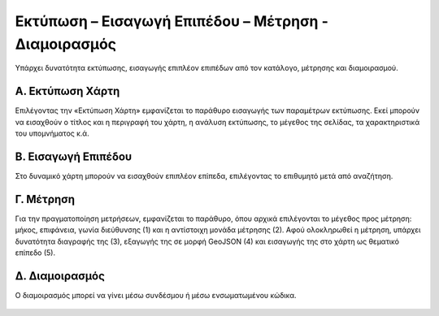.. _printmeasetc:

======================================================
Εκτύπωση – Εισαγωγή Επιπέδου – Μέτρηση - Διαμοιρασμός
======================================================

Υπάρχει δυνατότητα εκτύπωσης, εισαγωγής επιπλέον επιπέδων από τον κατάλογο, μέτρησης και διαμοιρασμού.


Α. Εκτύπωση Χάρτη
==================

Επιλέγοντας την «Εκτύπωση Χάρτη» εμφανίζεται το παράθυρο εισαγωγής των παραμέτρων εκτύπωσης. Εκεί μπορούν να εισαχθούν ο τίτλος και η περιγραφή του χάρτη, η ανάλυση εκτύπωσης, το μέγεθος της σελίδας, τα χαρακτηριστικά του υπομνήματος κ.ά.

.. figure:: img/Image63.png
        :width: 50%

Β. Εισαγωγή Επιπέδου
======================

Στο δυναμικό χάρτη μπορούν να εισαχθούν επιπλέον επίπεδα, επιλέγοντας το επιθυμητό μετά από αναζήτηση.

.. figure:: img/Image28.png
        :width: 50%

Γ. Μέτρηση
===========
Για την πραγματοποίηση μετρήσεων, εμφανίζεται το παράθυρο, όπου αρχικά επιλέγονται το μέγεθος προς μέτρηση: μήκος, επιφάνεια, γωνία διεύθυνσης (1)
και η αντίστοιχη μονάδα μέτρησης (2).
Αφού ολοκληρωθεί η μέτρηση, υπάρχει δυνατότητα διαγραφής της (3), εξαγωγής της σε μορφή GeoJSON (4) και εισαγωγής της στο χάρτη ως θεματικό επίπεδο (5).

.. figure:: img/Image64.png
        :width: 50%

Δ. Διαμοιρασμός
================
Ο διαμοιρασμός μπορεί να γίνει μέσω συνδέσμου ή μέσω ενσωματωμένου κώδικα.

.. figure:: img/Image65.png
        :width: 50%